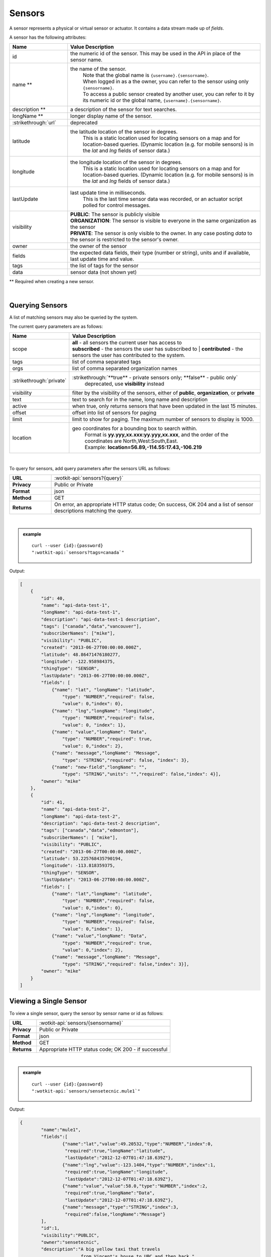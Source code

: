 .. _api_sensors:

.. index:: Sensor Fields

Sensors
===========

A sensor represents a physical or virtual sensor or actuator.  It contains a data stream made up of *fields*. 

A sensor has the following attributes:

.. list-table::
	:widths: 15, 50
	:header-rows: 1

	* - Name
	  - Value Description
	* - id
	  - the numeric id of the sensor.  This may be used in the API in place of the sensor name.
	* - name **
	  - the name of the sensor.  
		| Note that the global name is ``{username}.{sensorname}``.  
		| When logged in as a the owner, you can refer to the sensor using only ``{sensorname}``. 
		| To access a public sensor created by another user, you can refer to it by its numeric id or the global name, ``{username}.{sensorname}``.

	* - description **
	  - a description of the sensor for text searches.
	* - longName **
	  - longer display name of the sensor.
	* - :strikethrough:`url`
	  - deprecated
	* - latitude
	  - the latitude location of the sensor in degrees.
		This is a static location used for locating sensors on a map and for location-based queries.
		(Dynamic location (e.g. for mobile sensors) is in the *lat* and *lng* fields of sensor data.)
	* - longitude
	  - the longitude location of the sensor in degrees.
		This is a static location used for locating sensors on a map and for location-based queries.
		(Dynamic location (e.g. for mobile sensors) is in the *lat* and *lng* fields of sensor data.)
	* - lastUpdate
	  - last update time in milliseconds.
		This is the last time sensor data was recorded, or an actuator script polled for control messages.
	* - visibility
	  - | **PUBLIC**: The sensor is publicly visible
	    | **ORGANIZATION**: The sensor is visible to everyone in the same organization as the sensor
	    | **PRIVATE**: The sensor is only visible to the owner. In any case posting *data* to the sensor is restricted to the sensor's owner.
	* - owner
	  - the owner of the sensor
	* - fields
	  - the expected data fields, their type (number or string), units and if available, last update time and value.
	* - tags
	  - the list of tags for the sensor
	* - data
	  - sensor data (not shown yet)

** Required when creating a new sensor.

|

.. _query-sensor-label:

.. index:: Sensors

Querying Sensors
----------------
A list of matching sensors may also be queried by the system.  

The current query parameters are as follows:

.. list-table::
	:widths: 15, 50
	:header-rows: 1

	* - Name
	  - Value Description
	* - scope
	  - | **all** - all sensors the current user has access to
	    | **subscribed** - the sensors the user has subscribed to
		| **contributed** - the sensors the user has contributed to the system.
	* - tags
	  - list of comma separated tags
	* - orgs
	  - list of comma separated organization names
	* - :strikethrough:`private`
	  - :strikethrough:`**true** - private sensors only; **false** - public only`
		deprecated, use **visibility** instead
	* - visibility
	  - filter by the visibility of the sensors, either of **public**, **organization**, or **private**
	* - text
	  - text to search for in the name, long name and description
	* - active
	  - when true, only returns sensors that have been updated in the last 15 minutes.
	* - offset
	  - offset into list of sensors for paging
	* - limit
	  - limit to show for paging.  The maximum number of sensors to display is 1000.
	* - location
	  - geo coordinates for a bounding box to search within. 
		| Format is **yy.yyy,xx.xxx:yy.yyy,xx.xxx**, and the order of the coordinates are North,West:South,East. 
		| Example: **location=56.89,-114.55:17.43,-106.219**

|

To query for sensors, add query parameters after the sensors URL as follows:

.. list-table::
	:widths: 10, 50

	* - **URL**
	  - :wotkit-api:`sensors?{query}`
	* - **Privacy**
	  - Public or Private
	* - **Format**
	  - json
	* - **Method**
	  - GET
	* - **Returns**
	  - On error, an appropriate HTTP status code; On success, OK 204 and a list of sensor descriptions matching the query.

|

.. admonition:: example

	.. parsed-literal::

		curl --user {id}:{password} 
		":wotkit-api:`sensors?tags=canada`"

Output:

.. code-block:: python

	[
	    {
	        "id": 40,
	        "name": "api-data-test-1",
	        "longName": "api-data-test-1",
	        "description": "api-data-test-1 description",
	        "tags": ["canada","data","vancouver"],
	        "subscriberNames": ["mike"],
	        "visibility": "PUBLIC",
	        "created": "2013-06-27T00:00:00.000Z",
	        "latitude": 48.86471476180277,
	        "longitude": -122.958984375,
	        "thingType": "SENSOR",
	        "lastUpdate": "2013-06-27T00:00:00.000Z",
	        "fields": [
	            {"name": "lat", "longName": "latitude",
	                "type": "NUMBER","required": false,
	                "value": 0,"index": 0},
	            {"name": "lng","longName": "longitude",
	                "type": "NUMBER","required": false,
	                "value": 0, "index": 1},
	            {"name": "value","longName": "Data",
	                "type": "NUMBER","required": true,
	                "value": 0,"index": 2},
	            {"name": "message","longName": "Message",
	                "type": "STRING","required": false, "index": 3},
	            {"name": "new-field","longName": "",
	                "type": "STRING","units": "","required": false,"index": 4}],
	        "owner": "mike"
	    },
	    {
	        "id": 41,
	        "name": "api-data-test-2",
	        "longName": "api-data-test-2",
	        "description": "api-data-test-2 description",
	        "tags": ["canada","data","edmonton"],
	        "subscriberNames": [ "mike"],
	        "visibility": "PUBLIC",
	        "created": "2013-06-27T00:00:00.000Z",
	        "latitude": 53.225768435790194,
	        "longitude": -113.818359375,
	        "thingType": "SENSOR",
	        "lastUpdate": "2013-06-27T00:00:00.000Z",
	        "fields": [
	            {"name": "lat","longName": "latitude",
	                "type": "NUMBER","required": false,
	                "value": 0,"index": 0},
	            {"name": "lng","longName": "longitude",
	                "type": "NUMBER","required": false,
	                "value": 0,"index": 1},
	            {"name": "value","longName": "Data",
	                "type": "NUMBER","required": true,
	                "value": 0,"index": 2},
	            {"name": "message","longName": "Message",
	                "type": "STRING","required": false,"index": 3}],
	        "owner": "mike"
	    }
	]

.. _view-sensor-label:
	
Viewing a Single Sensor
-----------------------
To view a single sensor, query the sensor by sensor name or id as follows:

.. list-table::
	:widths: 10, 50

	* - **URL**
	  - :wotkit-api:`sensors/{sensorname}`
	* - **Privacy**
	  - Public or Private
	* - **Format**
	  - json
	* - **Method**
	  - GET
	* - **Returns**
	  - Appropriate HTTP status code; OK 200 - if successful
	  
|

.. admonition:: example

	.. parsed-literal::

		curl --user {id}:{password}
		":wotkit-api:`sensors/sensetecnic.mule1`"

Output:

.. code-block:: python

	{
		"name":"mule1",
		"fields":[
			{"name":"lat","value":49.20532,"type":"NUMBER","index":0,
			 "required":true,"longName":"latitude",
			 "lastUpdate":"2012-12-07T01:47:18.639Z"},
			{"name":"lng","value":-123.1404,"type":"NUMBER","index":1,
			 "required":true,"longName":"longitude",
			 "lastUpdate":"2012-12-07T01:47:18.639Z"},
			{"name":"value","value":58.0,"type":"NUMBER","index":2,
			 "required":true,"longName":"Data",
			 "lastUpdate":"2012-12-07T01:47:18.639Z"},
			{"name":"message","type":"STRING","index":3,
			 "required":false,"longName":"Message"}
		],
		"id":1,
		"visibility":"PUBLIC",
		"owner":"sensetecnic",
		"description":"A big yellow taxi that travels 
		               from Vincent's house to UBC and then back.",
		"longName":"Big Yellow Taxi",
		"latitude":51.060386316691,
		"longitude":-114.087524414062,
		"lastUpdate":"2012-12-07T01:47:18.639Z"}
	}

.. _create-sensor-label:

.. index:: Sensor Registration

Creating/Registering a Sensor
------------------------------

To register a sensor, you POST a sensor resource to the url ``/sensors``.

* The sensor resources is a JSON object.
* The "name", "longName", and "description" fields are required when creating a sensor.
* The "latitude" and "longitude" fields are optional and will default to 0 if not provided. 
* The "visibility" field is optional and will default to "PUBLIC" if not provided.
* The "tags", "fields" and "organization" information are optional.
* If "visibility" is set to ORGANIZATION, a valid "organization" must be supplied.
* The sensor name must be at least 4 characters long, contain only lowercase letters, numbers, dashes and underscores, and can start with a lowercase letter or an underscore only.

To create a sensor:

.. list-table::
	:widths: 10, 50

	* - **URL**
	  - :wotkit-api:`sensors`
	* - **Privacy**
	  - Private
	* - **Format**
	  - json
	* - **Method**
	  - POST
	* - **Returns**
	  - HTTP status code; Created 201 if successful; Bad Request 400 if sensor is invalid; Conflict 409 if sensor with the same name already exists

|

.. admonition:: example

	.. parsed-literal::

		curl --user {id}:{password} --request POST --header "Content-Type: application/json" 
		--data-binary @test-sensor.txt ':wotkit-api:`sensors`'


For this example, the file *test-sensor.txt* contains the following.  This is the minimal information needed to
register a sensor resource.

.. code-block:: python

	{
		"visibility":"PUBLIC",
		"name":"taxi-cab",
		"description":"A big yellow taxi.",
		"longName":"Big Yellow Taxi",
		"latitude":51.060386316691,
		"longitude":-114.087524414062
	}

.. _create-multiple-sensors-label:

.. index:: Multiple Sensor Registration
	pair: Sensor Registration; Multiple Sensor Registration
	
Creating/Registering multiple Sensors
--------------------------------------
To register multiple sensors, you PUT a list of sensor resources to the url ``/sensors``.

* The sensor resources is a JSON list of objects as described in Creating/Registering a Sensor.
* Limited to 100 new sensors per call. (subject to change)

.. list-table::
	:widths: 10, 50

	* - **URL**
	  - :wotkit-api:`sensors`
	* - **Privacy**
	  - Private
	* - **Format**
	  - json
	* - **Method**
	  - PUT
	* - **Returns**
	  - HTTP status code; Created 201 if successful; Bad Request 400 if sensor is invalid; Conflict 409 if sensor with the same name already exists ; On Created 201 or some errors (not all) you will receive a JSON dictionary where the keys are the sensor names and the values are true/false depending on whether creating the sensor succeeded. For Created 201 all values will be true.

.. _update-sensor-label:

.. index:: Update Sensors

Updating a Sensor
-----------------
Updating a sensor is the same as registering a new sensor other than PUT is used and the sensor name or id is included in the URL.

Note that all top level fields supplied will be updated.

* You may update any fields except "id", "name" and "owner".
* Only fields that are present in the JSON object will be updated.
* If "visibility" is set to ORGANIZATION, a valid "organization" must be supplied.
* If "tags" list or "fields" list are included, they will replace the existing lists.
* If "visibility" is hardened (that is, the access to the sensor becomes more restrictive) then all currently subscribed users are automatically unsubscribed, regardless of whether they can access the sensor after the change.

To update a sensor owned by the current user:

.. list-table::
	:widths: 10, 50

	* - **URL**
	  - :wotkit-api:`sensors/{sensorname}`
	* - **Privacy**
	  - Private
	* - **Format**
	  - json
	* - **Method**
	  - PUT
	* - **Returns**
	  - HTTP status code; No Content 204 if successful

|

For instance, to update a sensor description and add tags:

.. admonition:: example

	.. parsed-literal::

		curl --user {id}:{password} --request PUT --header "Content-Type: application/json" 
		--data-binary @update-sensor.txt ':wotkit-api:`sensors/taxi-cab`'


The file *update-sensor.txt* would contain the following:

.. code-block:: python

	{
		"visibility":"PUBLIC",
		"name":"taxi-cab",
		"description":"A big yellow taxi. Updated description",
		"longName":"Big Yellow Taxi",
		"latitude":51.060386316691,
		"longitude":-114.087524414062,
		"tags": ["big", "yellow", "taxi"]
	}

.. _delete-sensor-label:

.. index:: Delete Sensor

Deleting a Sensor
------------------
Deleting a sensor is done by deleting the sensor resource.

To delete a sensor owned by the current user:

.. list-table::
	:widths: 10, 50

	* - **URL**
	  - :wotkit-api:`sensors/{sensorname}`
	* - **Privacy**
	  - Private
	* - **Format**
	  - not applicable
	* - **Method**
	  - DELETE
	* - **Returns**
	  - HTTP status code; No Response 204 if successful

|

.. admonition:: example

	.. parsed-literal::

		curl --user {id}:{password} --request DELETE 
		':wotkit-api:`sensors/test-sensor`'
